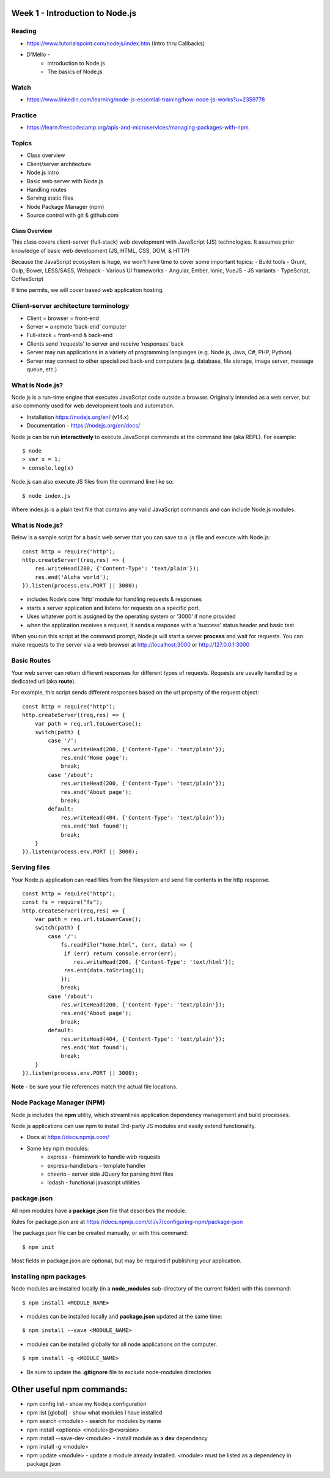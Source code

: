 Week 1 - Introduction to Node.js
****

Reading
####
- https://www.tutorialspoint.com/nodejs/index.htm (Intro thru Callbacks)
- D'Mello - 
    - Introduction to Node.js
    - The basics of Node.js

Watch
####
- https://www.linkedin.com/learning/node-js-essential-training/how-node-js-works?u=2359778

Practice
####
- https://learn.freecodecamp.org/apis-and-microservices/managing-packages-with-npm

Topics
####
- Class overview
- Client/server architecture
- Node.js intro
- Basic web server with Node.js
- Handling routes 
- Serving static files
- Node Package Manager (npm)
- Source control with git & github.com

Class Overview
----
This class covers client-server (full-stack) web development with JavaScript (JS) technologies. It assumes prior knowledge of basic web development (JS, HTML, CSS, DOM, & HTTP)

Because the JavaScript ecosystem is huge, we won't have time to cover some important topics:
- Build tools - Grunt, Gulp, Bower, LESS/SASS, Webpack
- Various UI frameworks - Angular, Ember, Ionic, VueJS
- JS variants - TypeScript, CoffeeScript

If time permits, we will cover based web application hosting.

Client-server architecture terminology
####
- Client = browser = front-end
- Server = a remote ‘back-end’ computer 
- Full-stack = front-end & back-end
- Clients send ‘requests’ to server and receive ‘responses’ back
- Server may run applications in a variety of programming languages (e.g. Node.js, Java, C#, PHP, Python)
- Server may connect to other specialized back-end computers (e.g. database, file storage, image server, message queue, etc.)

What is Node.js?
####
Node.js is a run-time engine that executes JavaScript code outside a browser. Originally intended as a web server, but also commonly used for web development tools and automation.

- Installation https://nodejs.org/en/ (v14.x)
- Documentation - https://nodejs.org/en/docs/

Node.js can be run **interactively** to execute JavaScript commands at the command line (aka REPL). For example:

::

	$ node
	> var x = 1;
	> console.log(x)

Node.js can also execute JS files from the command line like so:

::

    $ node index.js

Where index.js is a plain text file that contains any valid JavaScript commands and can include Node.js modules.

What is Node.js?
####

Below is a sample script for a basic web server that you can save to a .js file and execute with Node.js:

::

    const http = require("http"); 
    http.createServer((req,res) => {
        res.writeHead(200, {'Content-Type': 'text/plain'});
        res.end('Aloha world');
    }).listen(process.env.PORT || 3000);

- includes Node’s core ‘http’ module for handling requests & responses
- starts a server application and listens for requests on a specific port.
- Uses whatever port is assigned by the operating system or ‘3000’ if none provided
- when the application receives a request, it sends a response with a ‘success’ status header and basic test

When you run this script at the command prompt, Node.js will start a server **process** and wait for requests. You can make requests to the server via a web browser at http://localhost:3000 or http://127.0.0.1:3000

Basic Routes
####
Your web server can return different responses for different types of requests. Requests are usually handled by a dedicated url (aka **route**).

For example, this script sends different responses based on the url property of the request object:

::

    const http = require("http"); 
    http.createServer((req,res) => {
        var path = req.url.toLowerCase();    
        switch(path) {
            case '/':
                res.writeHead(200, {'Content-Type': 'text/plain'});
                res.end('Home page');
                break;
            case '/about':
                res.writeHead(200, {'Content-Type': 'text/plain'});
                res.end('About page');
                break;
            default:
                res.writeHead(404, {'Content-Type': 'text/plain'});
                res.end('Not found');
                break;
        }    
    }).listen(process.env.PORT || 3000);

Serving files
####

Your Node.js application can read files from the filesystem and send file contents in the http response.

::

    const http = require("http");
    const fs = require("fs");
    http.createServer((req,res) => {
        var path = req.url.toLowerCase();
        switch(path) {
            case '/':
                fs.readFile("home.html", (err, data) => {
                 if (err) return console.error(err);
                    res.writeHead(200, {'Content-Type': 'text/html'});
                 res.end(data.toString());
                });
                break;
            case '/about':
                res.writeHead(200, {'Content-Type': 'text/plain'});
                res.end('About page');
                break;
            default:
                res.writeHead(404, {'Content-Type': 'text/plain'});
                res.end('Not found');
                break;
        }
    }).listen(process.env.PORT || 3000);

**Note** - be sure your file references match the actual file locations.

Node Package Manager (NPM)
####

Node.js includes the **npm** utility, which streamlines application dependency management and build processes.

Node.js applications can use npm to install 3rd-party JS modules and easily extend functionality.

- Docs at https://docs.npmjs.com/
- Some key npm modules: 
    - express - framework to handle web requests
    - express-handlebars - template handler
    - cheerio - server side JQuery for parsing html files
    - lodash - functional javascript utilities

package.json
####

All npm modules have a **package.json** file that describes the module. 

Rules for package.json are at https://docs.npmjs.com/cli/v7/configuring-npm/package-json

The package.json file can be created manually, or with this command:

::

    $ npm init

Most fields in package.json are optional, but may be required if publishing your application.

Installing npm packages
####

Node modules are installed locally (in a **node_modules** sub-directory of the current folder) with this command:

::

    $ npm install <MODULE_NAME>

- modules can be installed locally and **package.json** updated at the same time:

::

    $ npm install --save <MODULE_NAME>

- modules can be installed globally for all node applications on the computer.
::

    $ npm install -g <MODULE_NAME>

- Be sure to update the **.gitignore** file to exclude node-modules directories

Other useful npm commands:
****
- npm config list - show my Nodejs configuration
- npm list [global] - show what modules I have installed
- npm search <module> - search for modules by name
- npm install <options> <module>@<version>
- npm install --save-dev <module> - install module as a **dev** dependency
- npm install -g <module>
- npm update <module> - update a module already installed. <module> must be listed as a dependency in package.json

